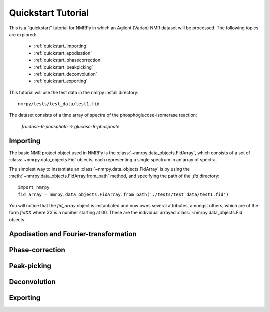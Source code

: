 ###################
Quickstart Tutorial
###################

This is a "quickstart" tutorial for NMRPy in which an Agilent (Varian) NMR dataset will be processed. The following topics are explored:

    * :ref:`quickstart_importing`
    * :ref:`quickstart_apodisation`
    * :ref:`quickstart_phasecorrection`
    * :ref:`quickstart_peakpicking`
    * :ref:`quickstart_deconvolution`
    * :ref:`quickstart_exporting`

This tutorial will use the test data in the nmrpy install directory: ::
    
    nmrpy/tests/test_data/test1.fid

The dataset consists of a time array of spectra of the phosphoglucose-isomerase reaction:

    *fructose-6-phosphate -> glucose-6-phosphate*

.. _quickstart_importing:

Importing
=========

The basic NMR project object used in NMRPy is the
:class:`~nmrpy.data_objects.FidArray`, which consists of a set of
:class:`~nmrpy.data_objects.Fid` objects, each representing a single spectrum in
an array of spectra. 

The simplest way to instantiate an :class:`~nmrpy.data_objects.FidArray` is by
using the :meth:`~nmrpy.data_objects.FidArray.from_path` method, and specifying
the path of the *.fid* directory: ::

    import nmrpy
    fid_array = nmrpy.data_objects.FidArray.from_path('./tests/test_data/test1.fid')

You will notice that the *fid_array* object is instantiated and now owns
several attributes, amongst others, which are of the form *fidXX* where *XX* is
a number starting at 00. These are the individual arrayed
:class:`~nmrpy.data_objects.Fid` objects.




.. _quickstart_apodisation:

Apodisation and Fourier-transformation
======================================

.. _quickstart_phasecorrection:

Phase-correction
================

.. _quickstart_peakpicking:

Peak-picking
============

.. _quickstart_deconvolution:

Deconvolution
=============

.. _quickstart_exporting:

Exporting
=========

